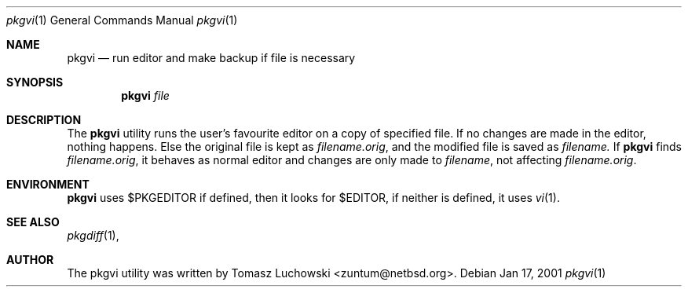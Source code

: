 .\"	$NetBSD: pkgvi.1,v 1.3 2001/04/04 13:15:11 zuntum Exp $
.\"
.\" Copyright (c) 2001 Tomasz Luchowski. All rights reserved.
.\"
.\" Redistribution and use in source and binary forms, with or without
.\" modification, are permitted provided that the following conditions
.\" are met:
.\" 1. Redistributions of source code must retain the above copyright
.\"    notice, this list of conditions and the following disclaimer.
.\" 2. Redistributions in binary form must reproduce the above copyright
.\"    notice, this list of conditions and the following disclaimer in the
.\"    documentation and/or other materials provided with the distribution.
.\" 3. All advertising materials mentioning features or use of this software
.\"    must display the following acknowledgement:
.\"	This product includes software developed by Tomasz Luchowski 
.\"	for the NetBSD Project
.\" 4. The name of the author may not be used to endorse or promote products
.\"    derived from this software without specific prior written permission.
.\"
.\" THIS SOFTWARE IS PROVIDED BY THE REGENTS AND CONTRIBUTORS ``AS IS'' AND
.\" ANY EXPRESS OR IMPLIED WARRANTIES, INCLUDING, BUT NOT LIMITED TO, THE
.\" IMPLIED WARRANTIES OF MERCHANTABILITY AND FITNESS FOR A PARTICULAR PURPOSE
.\" ARE DISCLAIMED.  IN NO EVENT SHALL THE REGENTS OR CONTRIBUTORS BE LIABLE
.\" FOR ANY DIRECT, INDIRECT, INCIDENTAL, SPECIAL, EXEMPLARY, OR CONSEQUENTIAL
.\" DAMAGES (INCLUDING, BUT NOT LIMITED TO, PROCUREMENT OF SUBSTITUTE GOODS
.\" OR SERVICES; LOSS OF USE, DATA, OR PROFITS; OR BUSINESS INTERRUPTION)
.\" HOWEVER CAUSED AND ON ANY THEORY OF LIABILITY, WHETHER IN CONTRACT, STRICT
.\" LIABILITY, OR TORT (INCLUDING NEGLIGENCE OR OTHERWISE) ARISING IN ANY WAY
.\" OUT OF THE USE OF THIS SOFTWARE, EVEN IF ADVISED OF THE POSSIBILITY OF
.\" SUCH DAMAGE.
.\"

.Dd Jan 17, 2001
.Dt pkgvi 1
.Os
.Sh NAME
.Nm pkgvi
.Nd run editor and make backup if file is necessary
.Sh SYNOPSIS
.Nm
.Ar file
.Sh DESCRIPTION
The
.Nm 
utility runs the user's favourite editor
on a copy of specified file.
If no changes are made in the editor, nothing happens.
Else the original file is kept as
.Pa filename.orig ,
and the modified file
is saved as
.Pa filename.
If 
.Nm
finds
.Pa filename.orig ,
it behaves as normal editor and changes are only made to 
.Pa filename ,
not affecting
.Pa filename.orig .
.Sh ENVIRONMENT
.Nm
uses $PKGEDITOR if defined, then it looks for $EDITOR,
if neither is defined, it uses 
.Xr vi 1 .
.Pp
.Sh SEE ALSO
.Xr pkgdiff 1 ,
.Sh AUTHOR
The pkgvi utility was written by Tomasz Luchowski <zuntum@netbsd.org>.

